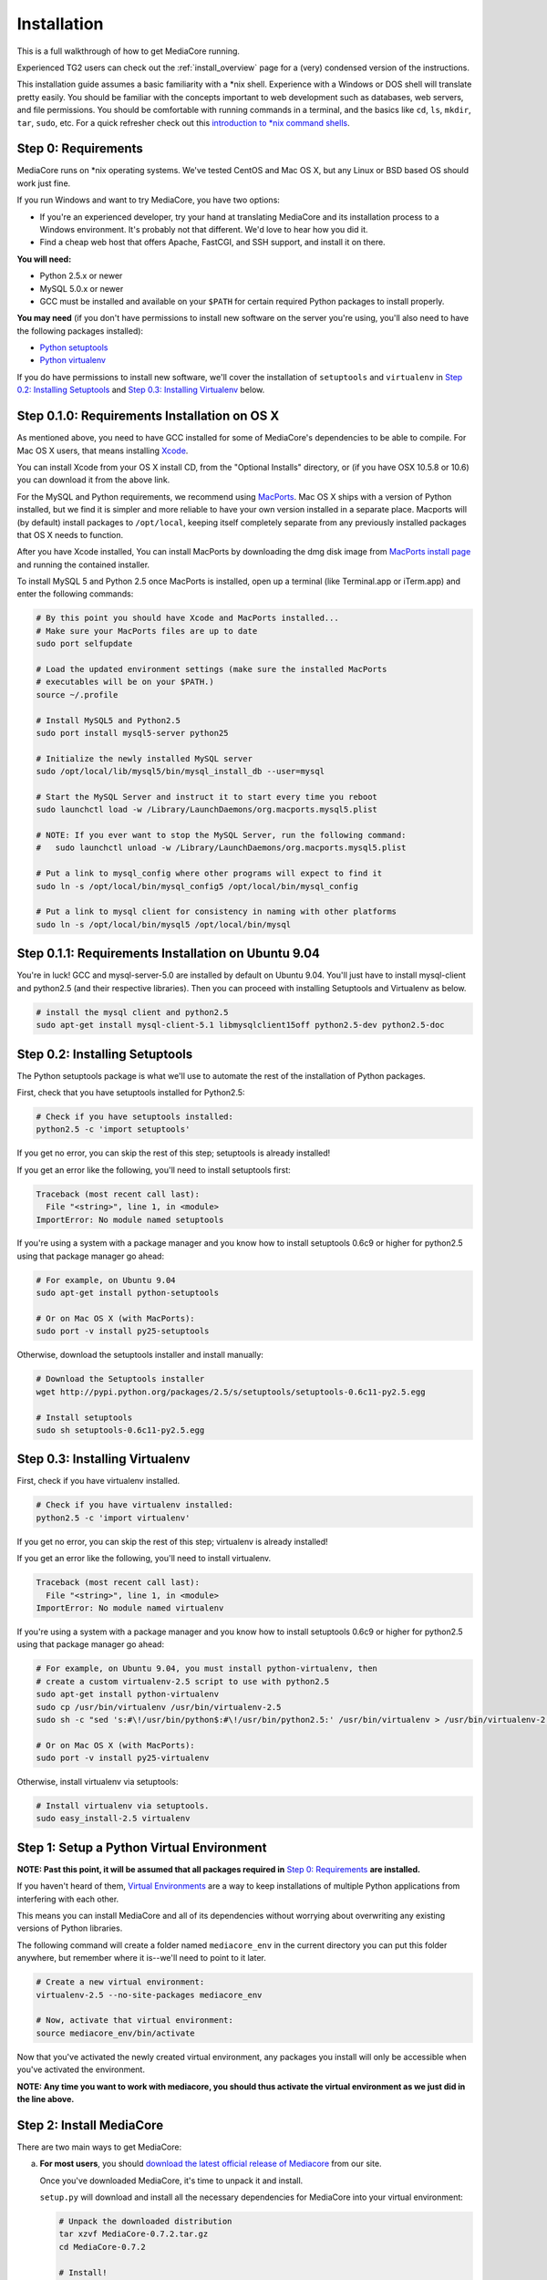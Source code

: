 .. _install_toplevel:

============
Installation
============

This is a full walkthrough of how to get MediaCore running.

Experienced TG2 users can check out the :ref:`install_overview` page for a
(very) condensed version of the instructions.

This installation guide assumes a basic familiarity with a \*nix shell.
Experience with a Windows or DOS shell will translate pretty easily.
You should be familiar with the concepts important to web development such as
databases, web servers, and file permissions.
You should be comfortable with running commands in a terminal, and the basics
like ``cd``, ``ls``, ``mkdir``, ``tar``, ``sudo``, etc. For a quick refresher
check out this `introduction to \*nix command shells
<http://vic.gedris.org/Manual-ShellIntro/1.2/ShellIntro.pdf>`_.

Step 0: Requirements
--------------------

MediaCore runs on \*nix operating systems. We've tested CentOS and
Mac OS X, but any Linux or BSD based OS should work just fine.

If you run Windows and want to try MediaCore, you have two options:

* If you're an experienced developer, try your hand at translating MediaCore
  and its installation process to a Windows environment. It's probably not
  that different. We'd love to hear how you did it.
* Find a cheap web host that offers Apache, FastCGI, and SSH support, and
  install it on there.

**You will need:**

* Python 2.5.x or newer
* MySQL 5.0.x or newer
* GCC must be installed and available on your ``$PATH`` for certain required
  Python packages to install properly.

**You may need** (if you don't have permissions to install new software on
the server you're using, you'll also need to have the following packages
installed):

* `Python setuptools <http://pypi.python.org/pypi/setuptools>`_
* `Python virtualenv <pypi.python.ort/pypi/virtualenv>`_

If you do have permissions to install new software, we'll cover
the installation of ``setuptools`` and ``virtualenv`` in
`Step 0.2: Installing Setuptools`_ and
`Step 0.3: Installing Virtualenv`_ below.


Step 0.1.0: Requirements Installation on OS X
---------------------------------------------

As mentioned above, you need to have GCC installed for some of MediaCore's
dependencies to be able to compile. For Mac OS X users, that means installing
`Xcode <http://developer.apple.com/tools/xcode/>`_.

You can install Xcode from your OS X install CD, from the "Optional Installs"
directory, or (if you have OSX 10.5.8 or 10.6) you can download it from the
above link.

For the MySQL and Python requirements, we recommend using `MacPorts <http://www.macports.org/>`_.
Mac OS X ships with a version of Python installed, but we find it is
simpler and more reliable to have your own version installed in a separate
place. Macports will (by default) install packages to ``/opt/local``, keeping itself
completely separate from any previously installed packages that OS X needs to
function.

After you have Xcode installed, You can install MacPorts by downloading the
dmg disk image from `MacPorts install page <http://www.macports.org/install.php>`_
and running the contained installer.

To install MySQL 5 and Python 2.5 once MacPorts is installed, open up a
terminal (like Terminal.app or iTerm.app) and enter the following commands:

.. sourcecode:: bash

    # By this point you should have Xcode and MacPorts installed...
    # Make sure your MacPorts files are up to date
    sudo port selfupdate

    # Load the updated environment settings (make sure the installed MacPorts
    # executables will be on your $PATH.)
    source ~/.profile

    # Install MySQL5 and Python2.5
    sudo port install mysql5-server python25

    # Initialize the newly installed MySQL server
    sudo /opt/local/lib/mysql5/bin/mysql_install_db --user=mysql

    # Start the MySQL Server and instruct it to start every time you reboot
    sudo launchctl load -w /Library/LaunchDaemons/org.macports.mysql5.plist

    # NOTE: If you ever want to stop the MySQL Server, run the following command:
    #   sudo launchctl unload -w /Library/LaunchDaemons/org.macports.mysql5.plist

    # Put a link to mysql_config where other programs will expect to find it
    sudo ln -s /opt/local/bin/mysql_config5 /opt/local/bin/mysql_config

    # Put a link to mysql client for consistency in naming with other platforms
    sudo ln -s /opt/local/bin/mysql5 /opt/local/bin/mysql

Step 0.1.1: Requirements Installation on Ubuntu 9.04
----------------------------------------------------

You're in luck! GCC and mysql-server-5.0 are installed by default on Ubuntu
9.04. You'll just have to install mysql-client and python2.5 (and their
respective libraries). Then you can proceed with installing Setuptools and
Virtualenv as below.

.. sourcecode:: bash

   # install the mysql client and python2.5
   sudo apt-get install mysql-client-5.1 libmysqlclient15off python2.5-dev python2.5-doc


Step 0.2: Installing Setuptools
-------------------------------

The Python setuptools package is what we'll use to automate the rest of the
installation of Python packages.

First, check that you have setuptools installed for Python2.5:

.. sourcecode:: bash

   # Check if you have setuptools installed:
   python2.5 -c 'import setuptools'

If you get no error, you can skip the rest of this step; setuptools is already
installed!

If you get an error like the following, you'll need to install setuptools first:

.. sourcecode:: text

   Traceback (most recent call last):
     File "<string>", line 1, in <module>
   ImportError: No module named setuptools

If you're using a system with a package manager and you know how to install
setuptools 0.6c9 or higher for python2.5 using that package manager go ahead:

.. sourcecode:: bash

   # For example, on Ubuntu 9.04
   sudo apt-get install python-setuptools

   # Or on Mac OS X (with MacPorts):
   sudo port -v install py25-setuptools

Otherwise, download the setuptools installer and install manually:

.. sourcecode:: bash

   # Download the Setuptools installer
   wget http://pypi.python.org/packages/2.5/s/setuptools/setuptools-0.6c11-py2.5.egg

   # Install setuptools
   sudo sh setuptools-0.6c11-py2.5.egg


Step 0.3: Installing Virtualenv
-------------------------------

First, check if you have virtualenv installed.

.. sourcecode:: bash

   # Check if you have virtualenv installed:
   python2.5 -c 'import virtualenv'

If you get no error, you can skip the rest of this step; virtualenv is already
installed!

If you get an error like the following, you'll need to install virtualenv.

.. sourcecode:: text

   Traceback (most recent call last):
     File "<string>", line 1, in <module>
   ImportError: No module named virtualenv

If you're using a system with a package manager and you know how to install
setuptools 0.6c9 or higher for python2.5 using that package manager go ahead:

.. sourcecode:: bash

   # For example, on Ubuntu 9.04, you must install python-virtualenv, then
   # create a custom virtualenv-2.5 script to use with python2.5
   sudo apt-get install python-virtualenv
   sudo cp /usr/bin/virtualenv /usr/bin/virtualenv-2.5
   sudo sh -c "sed 's:#\!/usr/bin/python$:#\!/usr/bin/python2.5:' /usr/bin/virtualenv > /usr/bin/virtualenv-2.5"

   # Or on Mac OS X (with MacPorts):
   sudo port -v install py25-virtualenv

Otherwise, install virtualenv via setuptools:

.. sourcecode:: bash

   # Install virtualenv via setuptools.
   sudo easy_install-2.5 virtualenv


Step 1: Setup a Python Virtual Environment
------------------------------------------

**NOTE: Past this point, it will be assumed that all packages required in**
`Step 0: Requirements`_ **are installed.**

If you haven't heard of them, `Virtual Environments <http://pypi.python.org/pypi/virtualenv>`_
are a way to keep installations of multiple Python applications from
interfering with each other.

This means you can install MediaCore and all of its dependencies without
worrying about overwriting any existing versions of Python libraries.

The following command will create a folder named ``mediacore_env`` in the
current directory you can put this folder anywhere, but remember where it
is--we'll need to point to it later.

.. sourcecode:: bash

   # Create a new virtual environment:
   virtualenv-2.5 --no-site-packages mediacore_env

   # Now, activate that virtual environment:
   source mediacore_env/bin/activate


Now that you've activated the newly created virtual environment, any packages
you install will only be accessible when you've activated the environment.

**NOTE: Any time you want to work with mediacore, you should thus activate the
virtual environment as we just did in the line above.**


Step 2: Install MediaCore
-------------------------
There are two main ways to get MediaCore:

a. **For most users**, you should `download the latest official release of
   Mediacore <http://getmediacore.com/download>`_ from our site.

   Once you've downloaded MediaCore, it's time to unpack it and install.

   ``setup.py`` will download and install all the necessary dependencies
   for MediaCore into your virtual environment:

   .. sourcecode:: bash

      # Unpack the downloaded distribution
      tar xzvf MediaCore-0.7.2.tar.gz
      cd MediaCore-0.7.2

      # Install!
      python2.5 setup.py develop

b. **For developers**, or users that are very familiar with Git
   version control, we have a `public Git repository
   <http://github.com/simplestation/mediacore/>`_. Git is great because
   it makes it easy to stay right up-to-date with bugfixes as they're made, and
   you can contribute changes back by `creating your own fork in GitHub
   <http://help.github.com/forking/>`_.

   .. sourcecode:: bash

      # Download and install via Git
      git clone git://github.com/simplestation/mediacore.git
      cd mediacore

      # Install!
      python2.5 setup.py develop


Step 3: Setup the Database
--------------------------

The first step here is to create a database for MediaCore in MySQL. You can
use phpMyAdmin, CocoaMySQL, `cPanel
<http://www.siteground.com/tutorials/php-mysql/mysql_database_user.htm>`_, the
`mysql command line interface
<http://www.debuntu.org/how-to-create-a-mysql-database-and-set-privileges-to-a-user>`_,
or any other tool you like.

We're going to assume that the database is called ``mediacore``, the mysql
user is called ``mediacore_user``, and the password is ``mysecretpassword``.

For example, via the mysql command line client:

.. sourcecode:: bash

   # Open up the mysql command line interface
   mysql -u root

   # OR: if you get an error like
   # "ERROR: Access denied for user 'root'@'localhost' (using password: NO)"
   # it's probably because your root mysql user has a password. Use -p to enter it.
   mysql -u root -p

.. sourcecode:: mysql

   # Then, inside the mysql shell:

   mysql> create database mediacore;
   Query OK, 1 row affected (0.00 sec)

   mysql> grant usage on mediacore.* to mediacore_user@localhost identified by 'mysecretpassword';
   Query OK, 0 rows affected (0.00 sec)

   mysql> grant all privileges on mediacore.* to mediacore_user@localhost;
   Query OK, 0 rows affected (0.33 sec)

   mysql> exit;
   Bye

The second step is to create all the tables and starting data for the
database. All of the information is in ``setup.sql``, so you can load it
with a one line command, like so:

.. sourcecode:: bash

   # Import initial data into an existing database named mediacore:
   mysql -u mediacore_user -p mediacore < setup.sql


Step 4: Preliminary Configuration
---------------------------------

If you're installing on your development machine, we've included a config
file that has things like interactive debugging already configured.

Open up ``development.ini`` and have a look through. The default settings
should get you started. The only line that needs to be edited right away is
the database configuration.

Look for the ``sqlalchemy.url`` setting. **Change the "username", "pass",
and "dbname"** to the username, password, and database name you used in
Step 3.

**NOTE 1:** For Uploads to work, the directory pointed to by ``media_dir``
must be writable by the server.

**NOTE 2:** For Uploads to work, the ``media`` and ``podcasts`` folders inside
the directory pointed to by ``image_dir`` must also be writable by the server.


Step 5: Launch the Built-in Server
----------------------------------

Now that MediaCore itself is installed and the basics are configured,
we can test it out using the Paste server. It's bundled with TG/Pylons
so you have it already, simply run:

.. sourcecode:: bash

   paster serve --reload development.ini

Now open http://localhost:8080/ to see how it works! You can try access
the admin at http://localhost:8080/admin/ with **username: admin, password:
admin**. (Remember to `change your password
<http://localhost:8080/admin/settings/users/1>`_!)

If this produces errors then MediaCore or one of its dependencies is not
setup correctly. Please feel free to ask questions and submit solutions
via our `community forums <http://getmediacore.com/>`_.

If this is your development machine, you're good to go.



Step 6: Production Deployments
------------------------------

The built-in Paste server does a great job for development, but usually
people demand more in production environments.

**Production Config:**
   On your production deployment, you'll want to disable debugging, set up unique
   password salts, and maybe change some other settings. To do this, you can
   create a second config file named ``deployment.ini`` with the following one
   line command:

   .. sourcecode:: bash

      # To create deployment.ini in your current dir:
      paster make-config MediaCore deployment.ini

   Then edit ``deployment.ini`` as you did for ``development.ini`` (e.g. set
   up the database config line).

**Production Server:**
   MediaCore is WSGI-based so there are many possible ways to deploy it.
   Below are two of the most popular methods:

a. ``mod_fastcgi`` is simplest and will work with most shared hosting
   environments, so long as the server has ``mod_fastcgi`` installed.

   .. toctree::

       apache-fastcgi

b. ``mod_wsgi`` requires root access on your server, but can be tuned
   for better performance than ``mod_fastcgi``.

   .. toctree::

      apache-wsgi


